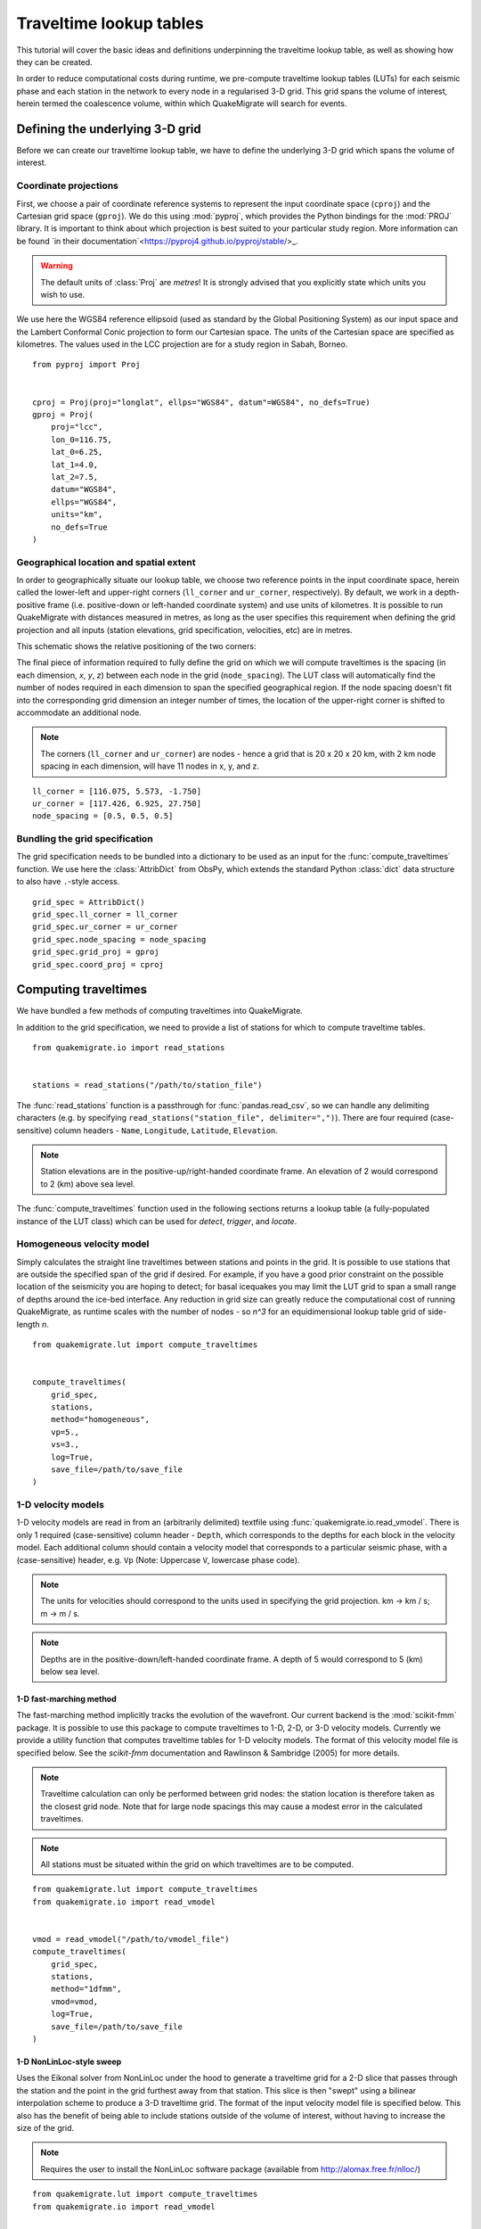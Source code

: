 Traveltime lookup tables
========================
This tutorial will cover the basic ideas and definitions underpinning the traveltime lookup table, as well as showing how they can be created.

In order to reduce computational costs during runtime, we pre-compute traveltime
lookup tables (LUTs) for each seismic phase and each station in the network to every node in a regularised 3-D grid. This grid spans the volume of interest, herein termed the coalescence volume, within which QuakeMigrate will search for events.

Defining the underlying 3-D grid
--------------------------------
Before we can create our traveltime lookup table, we have to define the underlying 3-D grid which spans the volume of interest.

Coordinate projections
######################
First, we choose a pair of coordinate reference systems to represent the input coordinate space (``cproj``) and the Cartesian grid space (``gproj``). We do this using :mod:`pyproj`, which provides the Python bindings for the :mod:`PROJ` library. It is important to think about which projection is best suited to your particular study region. More information can be found `in their documentation`<https://pyproj4.github.io/pyproj/stable/>_.

.. warning:: The default units of :class:`Proj` are `metres`! It is strongly advised that you explicitly state which units you wish to use.

We use here the WGS84 reference ellipsoid (used as standard by the Global Positioning System) as our input space and the Lambert Conformal Conic projection to form our Cartesian space. The units of the Cartesian space are specified as kilometres. The values used in the LCC projection are for a study region in Sabah, Borneo.

::

    from pyproj import Proj


    cproj = Proj(proj="longlat", ellps="WGS84", datum"=WGS84", no_defs=True)
    gproj = Proj(
        proj="lcc",
        lon_0=116.75,
        lat_0=6.25,
        lat_1=4.0,
        lat_2=7.5,
        datum="WGS84",
        ellps="WGS84",
        units="km",
        no_defs=True
    )

Geographical location and spatial extent
########################################
In order to geographically situate our lookup table, we choose two reference points in the input coordinate space, herein called the lower-left and upper-right corners (``ll_corner`` and ``ur_corner``, respectively). By default, we work in a depth-positive frame (i.e. positive-down or left-handed coordinate system) and use units of kilometres. It is possible to run QuakeMigrate with distances measured in metres, as long as the user specifies this requirement when defining the grid projection and all inputs (station elevations, grid specification, velocities, etc) are in metres.

This schematic shows the relative positioning of the two corners:

.. image:: img/LUT_definition.png

The final piece of information required to fully define the grid on which we will compute traveltimes is the spacing (in each dimension, `x`, `y`, `z`) between each node in the grid (``node_spacing``). The LUT class will automatically find the number of nodes required in each dimension to span the specified geographical region. If the node spacing doesn't fit into the corresponding grid dimension an integer number of times, the location of the upper-right corner is shifted to accommodate an additional node.

.. note:: The corners (``ll_corner`` and ``ur_corner``) are nodes - hence a grid that is 20 x 20 x 20 km, with 2 km node spacing in each dimension, will have 11 nodes in x, y, and z.

::

    ll_corner = [116.075, 5.573, -1.750]
    ur_corner = [117.426, 6.925, 27.750]
    node_spacing = [0.5, 0.5, 0.5]

Bundling the grid specification
###############################
The grid specification needs to be bundled into a dictionary to be used as an input for the :func:`compute_traveltimes` function. We use here the :class:`AttribDict` from ObsPy, which extends the standard Python :class:`dict` data structure to also
have ``.``-style access.

::

    grid_spec = AttribDict()
    grid_spec.ll_corner = ll_corner
    grid_spec.ur_corner = ur_corner
    grid_spec.node_spacing = node_spacing
    grid_spec.grid_proj = gproj
    grid_spec.coord_proj = cproj

Computing traveltimes
---------------------
We have bundled a few methods of computing traveltimes into QuakeMigrate.

In addition to the grid specification, we need to provide a list of stations for which to compute traveltime tables.

::

    from quakemigrate.io import read_stations


    stations = read_stations("/path/to/station_file")

The :func:`read_stations` function is a passthrough for :func:`pandas.read_csv`, so we can handle any delimiting characters (e.g. by specifying ``read_stations("station_file", delimiter=",")``). There are four required (case-sensitive) column
headers - ``Name``, ``Longitude``, ``Latitude``, ``Elevation``.

.. note:: Station elevations are in the positive-up/right-handed coordinate frame. An elevation of 2 would correspond to 2 (km) above sea level.

The :func:`compute_traveltimes` function used in the following sections returns a lookup table (a fully-populated instance of the LUT class) which can be used for `detect`, `trigger`, and `locate`.

Homogeneous velocity model
##########################
Simply calculates the straight line traveltimes between stations and points in the grid. It is possible to use stations that are outside the specified span of the grid if desired. For example, if you have a good prior constraint on the possible location of the seismicity you are hoping to detect; for basal icequakes you may limit the LUT grid to span a small range of depths around the ice-bed interface. Any reduction in grid size can greatly reduce the computational cost of running QuakeMigrate, as runtime scales with the number of nodes - so `n^3` for an equidimensional lookup table grid of side-length `n`.

::

    from quakemigrate.lut import compute_traveltimes


    compute_traveltimes(
        grid_spec,
        stations,
        method="homogeneous",
        vp=5.,
        vs=3.,
        log=True,
        save_file=/path/to/save_file
    )

1-D velocity models
###################
1-D velocity models are read in from an (arbitrarily delimited) textfile using :func:`quakemigrate.io.read_vmodel`. There is only 1 required (case-sensitive) column header - ``Depth``, which corresponds to the depths for each block in the velocity model. Each additional column should contain a velocity model that corresponds to a particular seismic phase, with a (case-sensitive) header, e.g. ``Vp`` (Note: Uppercase ``V``, lowercase phase code).

.. note:: The units for velocities should correspond to the units used in specifying the grid projection. km -> km / s; m -> m / s.

.. note:: Depths are in the positive-down/left-handed coordinate frame. A depth of 5 would correspond to 5 (km) below sea level.

1-D fast-marching method
************************
The fast-marching method implicitly tracks the evolution of the wavefront. Our current backend is the :mod:`scikit-fmm` package. It is possible to use this package to compute traveltimes to 1-D, 2-D, or 3-D velocity models. Currently we provide a utility function that computes traveltime tables for 1-D velocity models. The format of this velocity model file is specified below. See the `scikit-fmm` documentation and Rawlinson & Sambridge (2005) for more details.

.. note:: Traveltime calculation can only be performed between grid nodes: the station location is therefore taken as the closest grid node. Note that for large node spacings this may cause a modest error in the calculated traveltimes.

.. note:: All stations must be situated within the grid on which traveltimes are to be computed.

::

    from quakemigrate.lut import compute_traveltimes
    from quakemigrate.io import read_vmodel


    vmod = read_vmodel("/path/to/vmodel_file")
    compute_traveltimes(
        grid_spec,
        stations,
        method="1dfmm",
        vmod=vmod,
        log=True,
        save_file=/path/to/save_file
    )

1-D NonLinLoc-style sweep
*************************
Uses the Eikonal solver from NonLinLoc under the hood to generate a traveltime grid for a 2-D slice that passes through the station and the point in the grid furthest away from that station. This slice is then "swept" using a bilinear interpolation scheme to produce a 3-D traveltime grid. The format of the input velocity model file is specified below. This also has the benefit of being able to include stations outside of the volume of interest, without having to increase the size of the grid.

.. note:: Requires the user to install the NonLinLoc software package (available from http://alomax.free.fr/nlloc/)

::

    from quakemigrate.lut import compute_traveltimes
    from quakemigrate.io import read_vmodel


    vmod = read_vmodel("/path/to/vmodel_file")
    compute_traveltimes(
        grid_spec,
        stations,
        method="1dsweep",
        vmod=vmod,
        block_model=True,
        log=True,
        save_file=/path/to/save_file
    )

Other formats
#############
It is also easy to import traveltime lookup tables generated by other means. We have provided a parser for lookup tables in the NonLinLoc format (:func:`read_nlloc()`). It is straightforward to adapt this code to read any other traveltime lookup table, so long as it is stored as an array. Create an instance of the LUT class with the correct grid dimensions, then add the (C-ordered) traveltime arrays to the ``LUT.traveltimes`` dictionary using:

::

    lut.traveltimes.setdefault(STATION, {}).update(
        {PHASE.upper(): traveltime_table}
    )

where ``STATION`` and ``PHASE`` are station name and seismic phase strings, respectively.

Saving your LUT
---------------
If you provided a ``save_file`` argument to the :func:`compute_traveltimes` function, the LUT will already be saved. In any case, the lookup table object is returned by the :func:`compute_traveltimes` function if you wish to explore the object further. We use the :mod:`pickle` library (a Python standard library) to serialise the LUT, which essentially freezes the state of the LUT. If you have added 3rd-party traveltime lookup tables to the LUT, you will need to save using:

::

    lut.save("/path/to/output/lut")

Reading in a saved LUT
----------------------
When running the main stages of QuakeMigrate (**Detect**, **Trigger**, and **Locate**)
it is necessary to read in the saved LUT, which can be done as:

::

    from quakemigrate.io import read_lut
    lut = read_lut(lut_file="/path/to/lut_file")
